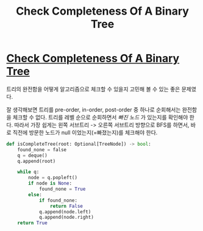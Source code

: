 #+title: Check Completeness Of A Binary Tree
#+last_update: 2023-03-25 20:27:25
#+layout: page
#+tags: problem-solving leetcode python tree


* [[https://leetcode.com/problems/check-completeness-of-a-binary-tree/][Check Completeness Of A Binary Tree]]

트리의 완전함을 어떻게 알고리즘으로 체크할 수 있을지 고민해 볼 수 있는 좋은
문제였다.

잘 생각해보면 트리를 pre-order, in-order, post-order 중 하나로 순회해서는
완전함을 체크할 수 없다. 트리를 레벨 순으로 순회하면서 /빠진 노드/ 가 있는지를
확인해야 한다. 따라서 가장 쉽게는 왼쪽 서브트리 -> 오른쪽 서브트리 방향으로
BFS를 하면서, 바로 직전에 방문한 노드가 null 이었는지(=빠졌는지)를 체크해야
한다.

#+begin_src python
def isCompleteTree(root: Optional[TreeNode]) -> bool:
    found_none = false
    q = deque()
    q.append(root)

    while q:
        node = q.popleft()
        if node is None:
            found_none = True
        else:
            if found_none:
                return False
            q.append(node.left)
            q.append(node.right)
    return True
#+end_src
